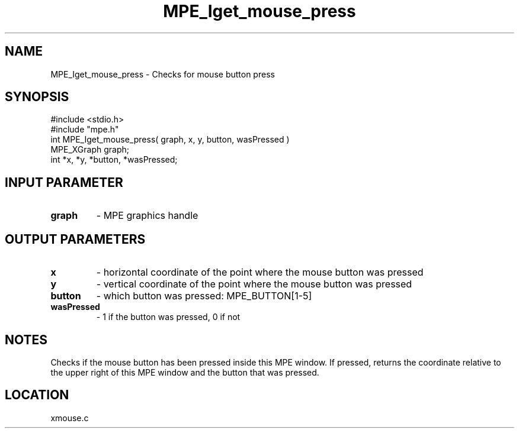 .TH MPE_Iget_mouse_press 4 "9/17/1998" " " "MPE"
.SH NAME
MPE_Iget_mouse_press \-  Checks for mouse button press 
.SH SYNOPSIS
.nf
#include <stdio.h>
#include "mpe.h"
int MPE_Iget_mouse_press( graph, x, y, button, wasPressed )
MPE_XGraph graph;
int *x, *y, *button, *wasPressed;
.fi
.SH INPUT PARAMETER
.PD 0
.TP
.B graph 
- MPE graphics handle
.PD 1

.SH OUTPUT PARAMETERS
.PD 0
.TP
.B x 
- horizontal coordinate of the point where the mouse button was pressed
.PD 1
.PD 0
.TP
.B y 
- vertical coordinate of the point where the mouse button was pressed
.PD 1
.PD 0
.TP
.B button 
- which button was pressed: MPE_BUTTON[1-5]
.PD 1
.PD 0
.TP
.B wasPressed 
- 1 if the button was pressed, 0 if not
.PD 1

.SH NOTES
Checks if the mouse button has been pressed inside this MPE window.
If pressed, returns the coordinate relative to the upper right of
this MPE window and the button that was pressed.


.SH LOCATION
xmouse.c
